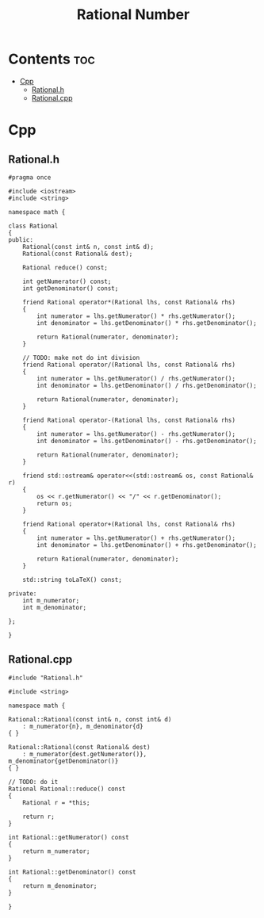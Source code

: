 #+title: Rational Number

* Contents :toc:
- [[#cpp][Cpp]]
  - [[#rationalh][Rational.h]]
  - [[#rationalcpp][Rational.cpp]]

* Cpp
** Rational.h

#+begin_src C++
#pragma once

#include <iostream>
#include <string>

namespace math {

class Rational
{
public:
    Rational(const int& n, const int& d);
    Rational(const Rational& dest);

    Rational reduce() const;

    int getNumerator() const;
    int getDenominator() const;

    friend Rational operator*(Rational lhs, const Rational& rhs)
    {
        int numerator = lhs.getNumerator() * rhs.getNumerator();
        int denominator = lhs.getDenominator() * rhs.getDenominator();

        return Rational(numerator, denominator);
    }

    // TODO: make not do int division
    friend Rational operator/(Rational lhs, const Rational& rhs)
    {
        int numerator = lhs.getNumerator() / rhs.getNumerator();
        int denominator = lhs.getDenominator() / rhs.getDenominator();

        return Rational(numerator, denominator);
    }

    friend Rational operator-(Rational lhs, const Rational& rhs)
    {
        int numerator = lhs.getNumerator() - rhs.getNumerator();
        int denominator = lhs.getDenominator() - rhs.getDenominator();

        return Rational(numerator, denominator);
    }

    friend std::ostream& operator<<(std::ostream& os, const Rational& r)
    {
        os << r.getNumerator() << "/" << r.getDenominator();
        return os;
    }

    friend Rational operator+(Rational lhs, const Rational& rhs)
    {
        int numerator = lhs.getNumerator() + rhs.getNumerator();
        int denominator = lhs.getDenominator() + rhs.getDenominator();

        return Rational(numerator, denominator);
    }

    std::string toLaTeX() const;

private:
    int m_numerator;
    int m_denominator;

};

}
#+end_src
** Rational.cpp

#+begin_src C++
#include "Rational.h"

#include <string>

namespace math {

Rational::Rational(const int& n, const int& d)
    : m_numerator{n}, m_denominator{d}
{ }

Rational::Rational(const Rational& dest)
    : m_numerator{dest.getNumerator()}, m_denominator{getDenominator()}
{ }

// TODO: do it
Rational Rational::reduce() const
{
    Rational r = *this;

    return r;
}

int Rational::getNumerator() const
{
    return m_numerator;
}

int Rational::getDenominator() const
{
    return m_denominator;
}

}
#+end_src
